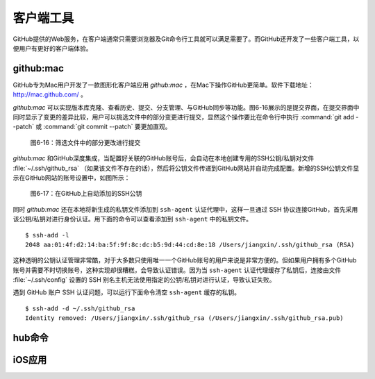 客户端工具
===============

GitHub提供的Web服务，在客户端通常只需要浏览器及Git命令行工具就可以满足需要了。而GitHub还开发了一些客户端工具，以便用户有更好的客户端体验。

github:mac
-----------------------

GitHub专为Mac用户开发了一款图形化客户端应用 `github:mac` ，在Mac下操作GitHub更简单。软件下载地址： http://mac.github.com/ 。

`github:mac` 可以实现版本库克隆、查看历史、提交、分支管理、与GitHub同步等功能。图6-16展示的是提交界面，在提交界面中同时显示了变更的差异比较，用户可以挑选文件中的部分变更进行提交，显然这个操作要比在命令行中执行 :command:`git add --patch` 或 :command:`git commit --patch` 要更加直观。

.. figure:: /images/side-projects/mac-partial-commit.png
   :scale: 100

   图6-16：筛选文件中的部分更改进行提交

`github:mac` 和GitHub深度集成，当配置好关联的GitHub账号后，会自动在本地创建专用的SSH公钥/私钥对文件 :file:`~/.ssh/github_rsa` （如果该文件不存在的话），然后将公钥文件传递到GitHub网站并自动完成配置。新增的SSH公钥文件显示在GitHub网站的账号设置中，如图所示：

.. figure:: /images/side-projects/mac-new-ssh-pubkey.png
   :scale: 100

   图6-17：在GitHub上自动添加的SSH公钥

同时 `github:mac` 还在本地将新生成的私钥文件添加到 ``ssh-agent`` 认证代理中，这样一旦通过 SSH 协议连接GitHub，首先采用该公钥/私钥对进行身份认证。用下面的命令可以查看添加到 ``ssh-agent`` 中的私钥文件。

::

  $ ssh-add -l
  2048 aa:01:4f:d2:14:ba:5f:9f:8c:dc:b5:9d:44:cd:8e:18 /Users/jiangxin/.ssh/github_rsa (RSA)

这种透明的公钥认证管理非常酷，对于大多数只使用唯一一个GitHub账号的用户来说是非常方便的。但如果用户拥有多个GitHub账号并需要不时切换账号，这种实现却很糟糕，会导致认证错误。因为当 ``ssh-agent`` 认证代理缓存了私钥后，连接由文件 :file:`~/.ssh/config` 设置的 SSH 别名主机无法使用指定的公钥/私钥对进行认证，导致认证失败。

遇到 GitHub 账户 SSH 认证问题，可以运行下面命令清空 ``ssh-agent`` 缓存的私钥。

::

  $ ssh-add -d ~/.ssh/github_rsa
  Identity removed: /Users/jiangxin/.ssh/github_rsa (/Users/jiangxin/.ssh/github_rsa.pub)

hub命令
------------

iOS应用
------------

